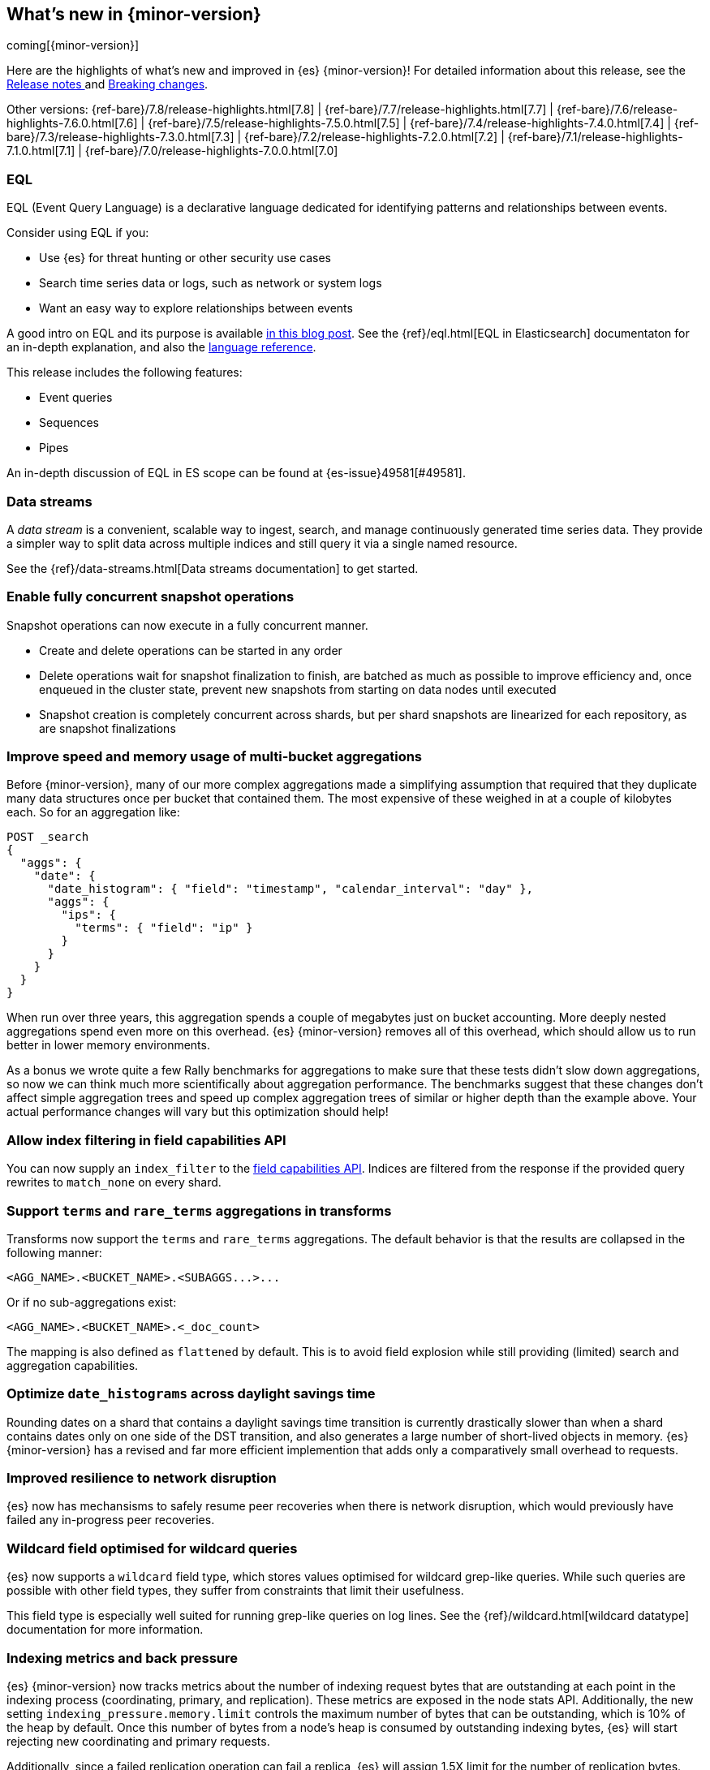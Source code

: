 [[release-highlights]]
== What's new in {minor-version}

coming[{minor-version}]

Here are the highlights of what's new and improved in {es} {minor-version}!
ifeval::["{release-state}"!="unreleased"]
For detailed information about this release, see the
<<release-notes-{elasticsearch_version}, Release notes >> and
<<breaking-changes-{minor-version}, Breaking changes>>.
endif::[]

// Add previous release to the list
Other versions:
{ref-bare}/7.8/release-highlights.html[7.8]
| {ref-bare}/7.7/release-highlights.html[7.7]
| {ref-bare}/7.6/release-highlights-7.6.0.html[7.6]
| {ref-bare}/7.5/release-highlights-7.5.0.html[7.5]
| {ref-bare}/7.4/release-highlights-7.4.0.html[7.4]
| {ref-bare}/7.3/release-highlights-7.3.0.html[7.3]
| {ref-bare}/7.2/release-highlights-7.2.0.html[7.2]
| {ref-bare}/7.1/release-highlights-7.1.0.html[7.1]
| {ref-bare}/7.0/release-highlights-7.0.0.html[7.0]



// Use the notable-highlights tag to mark entries that
// should be featured in the Stack Installation and Upgrade Guide:
// tag::notable-highlights[]
// [discrete]
// === Heading
//
// Description.
// end::notable-highlights[]

// Omit the notable highlights tag for entries that only need to appear in the ES ref:
// [discrete]
// === Heading
//
// Description.

// tag::notable-highlights[]
[discrete]
=== EQL

EQL (Event Query Language) is a declarative language dedicated for identifying patterns and relationships between events.

Consider using EQL if you:

* Use {es} for threat hunting or other security use cases
* Search time series data or logs, such as network or system logs
* Want an easy way to explore relationships between events

A good intro on EQL and its purpose is available
https://www.elastic.co/blog/introducing-event-query-language[in this blog
post]. See the {ref}/eql.html[EQL in Elasticsearch] documentaton for an in-depth
explanation, and also the
https://eql.readthedocs.io/en/latest/query-guide/index.html[language
reference].

This release includes the following features:

* Event queries
* Sequences
* Pipes

An in-depth discussion of EQL in ES scope can be found at {es-issue}49581[#49581].
// end::notable-highlights[]

// tag::notable-highlights[]
[discrete]
=== Data streams

A _data stream_ is a convenient, scalable way to ingest, search, and manage
continuously generated time series data. They provide a simpler way to split
data across multiple indices and still query it via a single named resource.

See the {ref}/data-streams.html[Data streams documentation] to get started.
// end::notable-highlights[]


// tag::notable-highlights[]
[discrete]
=== Enable fully concurrent snapshot operations

Snapshot operations can now execute in a fully concurrent manner.

* Create and delete operations can be started in any order
* Delete operations wait for snapshot finalization to finish, are batched
  as much as possible to improve efficiency and, once enqueued in the
  cluster state, prevent new snapshots from starting on data nodes until
  executed
* Snapshot creation is completely concurrent across shards, but per shard
  snapshots are linearized for each repository, as are snapshot
  finalizations

// end::notable-highlights[]


// tag::notable-highlights[]
[discrete]
=== Improve speed and memory usage of multi-bucket aggregations

Before {minor-version}, many of our more complex aggregations made a simplifying
assumption that required that they duplicate many data structures once per
bucket that contained them. The most expensive of these weighed in at a
couple of kilobytes each. So for an aggregation like:

[source,console]
----
POST _search
{
  "aggs": {
    "date": {
      "date_histogram": { "field": "timestamp", "calendar_interval": "day" },
      "aggs": {
        "ips": {
          "terms": { "field": "ip" }
        }
      }
    }
  }
}
----

When run over three years, this aggregation spends a couple of megabytes
just on bucket accounting. More deeply nested aggregations spend even more
on this overhead. {es} {minor-version} removes all of this overhead, which
should allow us to run better in lower memory environments.

As a bonus we wrote quite a few Rally benchmarks for aggregations to make
sure that these tests didn't slow down aggregations, so now we can think
much more scientifically about aggregation performance. The benchmarks
suggest that these changes don't affect simple aggregation trees and speed
up complex aggregation trees of similar or higher depth than the example
above. Your actual performance changes will vary but this optimization
should help!
// end::notable-highlights[]


[discrete]
=== Allow index filtering in field capabilities API

You can now supply an `index_filter` to the <<search-field-caps,field
capabilities API>>. Indices are filtered from the response if the provided
query rewrites to `match_none` on every shard.


[discrete]
=== Support `terms` and `rare_terms` aggregations in transforms

Transforms now support the `terms` and `rare_terms` aggregations. The
default behavior is that the results are collapsed in the following manner:

[source,txt]
----
<AGG_NAME>.<BUCKET_NAME>.<SUBAGGS...>...
----

Or if no sub-aggregations exist:

[source,txt]
----
<AGG_NAME>.<BUCKET_NAME>.<_doc_count>
----

The mapping is also defined as `flattened` by default. This is to avoid
field explosion while still providing (limited) search and aggregation
capabilities.

// tag::notable-highlights[]
[discrete]
=== Optimize `date_histograms` across daylight savings time

Rounding dates on a shard that contains a daylight savings time transition
is currently drastically slower than when a shard contains dates
only on one side of the DST transition, and also generates a large number
of short-lived objects in memory. {es} {minor-version} has a revised and
far more efficient implemention that adds only a comparatively small
overhead to requests.

// end::notable-highlights[]

// tag::notable-highlights[]
[discrete]
=== Improved resilience to network disruption

{es} now has mechansisms to safely resume peer recoveries when there is
network disruption, which would previously have failed any in-progress peer
recoveries.
// end::notable-highlights[]


// tag::notable-highlights[]
[discrete]
=== Wildcard field optimised for wildcard queries

{es} now supports a `wildcard` field type, which stores values optimised
for wildcard grep-like queries. While such queries are possible with other
field types, they suffer from constraints that limit their usefulness.

This field type is especially well suited for running grep-like queries on
log lines. See the {ref}/wildcard.html[wildcard datatype] documentation for more
information.
// end::notable-highlights[]


// tag::notable-highlights[]
[discrete]
=== Indexing metrics and back pressure

{es} {minor-version} now tracks metrics about the number of indexing
request bytes that are outstanding at each point in the indexing process
(coordinating, primary, and replication). These metrics are exposed in the
node stats API. Additionally, the new setting
`indexing_pressure.memory.limit` controls the maximum number of bytes that
can be outstanding, which is 10% of the heap by default. Once this number
of bytes from a node's heap is consumed by outstanding indexing bytes, {es}
will start rejecting new coordinating and primary requests.

Additionally, since a failed replication operation can fail a replica, {es}
will assign 1.5X limit for the number of replication bytes.
Only replication bytes can trigger this limit. If replication bytes
increase to high levels, the node will stop accepting new coordinating and
primary operations until the replication work load has dropped.
// end::notable-highlights[]


// tag::notable-highlights[]
[discrete]
=== {infer-cap} in pipeline aggregations

In 7.6, we introduced inference that enables you to make predictions on new data 
with your {regression} or {classification} models via a processor in an ingest 
pipeline. Now, in 7.9, {infer} is even more flexible! You can reference a 
pre-trained {dfanalytics} model in an aggregation to infer on the result 
field of the parent bucket aggregation. The aggregation uses the model on the 
results to provide a prediction. This addition enables you to run 
{classification} or {regression} analysis at search time. If you want to perform 
analysis on a small set of data, you can generate predictions without the need 
to set up a processor in the ingest pipeline.
// end::notable-highlights[]
